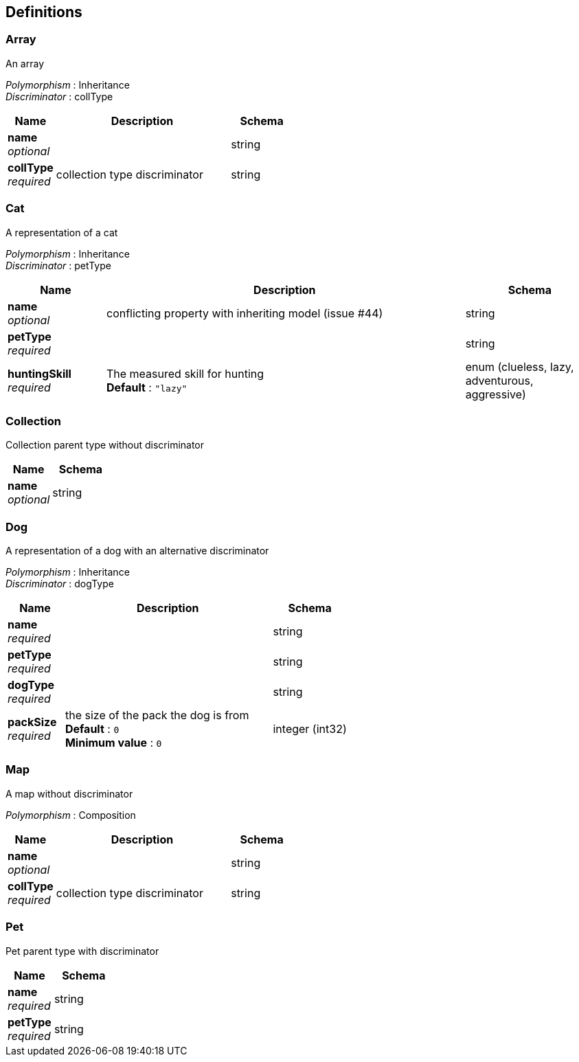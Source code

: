 
[[_definitions]]
== Definitions

[[_array]]
=== Array
An array

[%hardbreaks]
__Polymorphism__ : Inheritance
__Discriminator__ : collType


[options="header", cols=".^3,.^11,.^4"]
|===
|Name|Description|Schema
|**name** +
__optional__||string
|**collType** +
__required__|collection type discriminator|string
|===


[[_cat]]
=== Cat
A representation of a cat

[%hardbreaks]
__Polymorphism__ : Inheritance
__Discriminator__ : petType


[options="header", cols=".^3,.^11,.^4"]
|===
|Name|Description|Schema
|**name** +
__optional__|conflicting property with inheriting model (issue #44)|string
|**petType** +
__required__||string
|**huntingSkill** +
__required__|The measured skill for hunting +
**Default** : `"lazy"`|enum (clueless, lazy, adventurous, aggressive)
|===


[[_collection]]
=== Collection
Collection parent type without discriminator


[options="header", cols=".^3,.^4"]
|===
|Name|Schema
|**name** +
__optional__|string
|===


[[_dog]]
=== Dog
A representation of a dog with an alternative discriminator

[%hardbreaks]
__Polymorphism__ : Inheritance
__Discriminator__ : dogType


[options="header", cols=".^3,.^11,.^4"]
|===
|Name|Description|Schema
|**name** +
__required__||string
|**petType** +
__required__||string
|**dogType** +
__required__||string
|**packSize** +
__required__|the size of the pack the dog is from +
**Default** : `0` +
**Minimum value** : `0`|integer (int32)
|===


[[_map]]
=== Map
A map without discriminator

[%hardbreaks]
__Polymorphism__ : Composition


[options="header", cols=".^3,.^11,.^4"]
|===
|Name|Description|Schema
|**name** +
__optional__||string
|**collType** +
__required__|collection type discriminator|string
|===


[[_pet]]
=== Pet
Pet parent type with discriminator


[options="header", cols=".^3,.^4"]
|===
|Name|Schema
|**name** +
__required__|string
|**petType** +
__required__|string
|===



